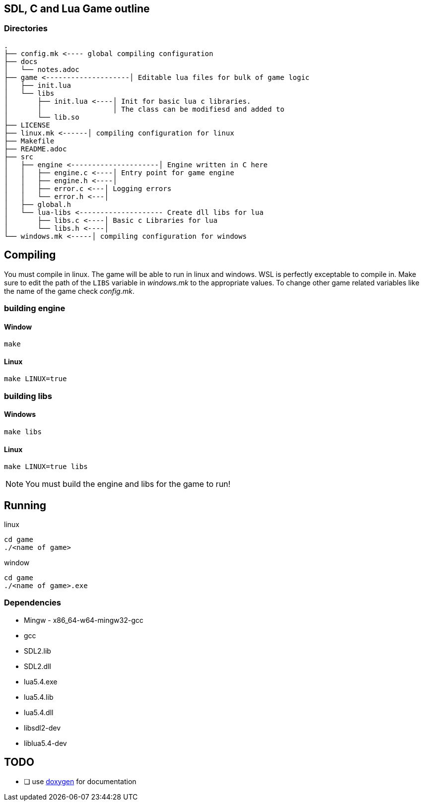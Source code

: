 == SDL, C and Lua Game outline
=== Directories
----
.
├── config.mk <---- global compiling configuration
├── docs
│   └── notes.adoc
├── game <--------------------│ Editable lua files for bulk of game logic
│   ├── init.lua
│   └── libs
│       ├── init.lua <----│ Init for basic lua c libraries.
│       │                 │ The class can be modifiesd and added to
│       └── lib.so
├── LICENSE
├── linux.mk <------│ compiling configuration for linux
├── Makefile
├── README.adoc
├── src
│   ├── engine <---------------------│ Engine written in C here
│   │   ├── engine.c <----│ Entry point for game engine
│   │   ├── engine.h <----│
│   │   ├── error.c <---│ Logging errors
│   │   └── error.h <---│ 
│   ├── global.h
│   └── lua-libs <-------------------- Create dll libs for lua
│       ├── libs.c <----│ Basic c Libraries for lua
│       └── libs.h <----│
└── windows.mk <-----│ compiling configuration for windows
----

== Compiling

You must compile in linux. The game will be able to run in linux and windows.
WSL is perfectly exceptable to compile in. Make sure to edit the path of the
`LIBS` variable in _windows.mk_ to the appropriate values. To change other game
related variables like the name of the game check _config.mk_.

=== building engine

==== Window
----
make
----

==== Linux

----
make LINUX=true
----

=== building libs

==== Windows
----
make libs
----

==== Linux
----
make LINUX=true libs
----

NOTE: You must build the engine and libs for the game to run!

== Running

linux

----
cd game
./<name of game>
----

window

----
cd game
./<name of game>.exe
----

=== Dependencies
- Mingw - x86_64-w64-mingw32-gcc
- gcc
- SDL2.lib
- SDL2.dll
- lua5.4.exe
- lua5.4.lib
- lua5.4.dll
- libsdl2-dev
- liblua5.4-dev

== TODO
- [ ] use https://doxygen.nl/index.html[doxygen] for documentation
